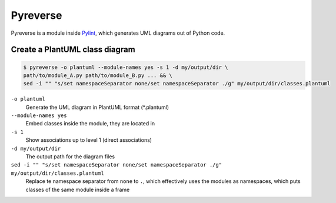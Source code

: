 Pyreverse
=========
Pyreverse is a module inside `Pylint`_, which generates UML diagrams out of Python code.

Create a PlantUML class diagram
-------------------------------
.. code-block:: bash

    $ pyreverse -o plantuml --module-names yes -s 1 -d my/output/dir \
    path/to/module_A.py path/to/module_B.py ... && \
    sed -i "" "s/set namespaceSeparator none/set namespaceSeparator ./g" my/output/dir/classes.plantuml

``-o plantuml``
    Generate the UML diagram in PlantUML format (\*.plantuml)

``--module-names yes``
    Embed classes inside the module, they are located in

``-s 1``
    Show associations up to level 1 (direct associations)

``-d my/output/dir``
    The output path for the diagram files

``sed -i "" "s/set namespaceSeparator none/set namespaceSeparator ./g" my/output/dir/classes.plantuml``
    Replace te namespace separator from ``none`` to ``.``, which effectively
    uses the modules as namespaces, which puts classes of the same module
    inside a frame

.. _Pylint: https://www.pylint.org
